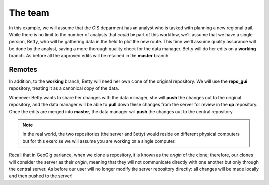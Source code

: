 The team
========

In this example, we will assume that the GIS deparment has an analyst who is tasked with planning a new regional trail. While there is no limit to the number of analysts that *could* be part of this workflow, we'll assume that we have a single persion, Betty, who will be gathering data in the field to plot the new route. This time we'll assume quality assurance will be done by the analyst, saving a more thorough quality check for the data manager. Betty will do her edits on a **working** branch. As before all the approved edits will be retained in the **master** branch.

Remotes
-------

In addition, to the **working** branch, Betty will need her own clone of the original repository.  We will use the **repo_gui** repository, treating it as a canonical copy of the data.

Whenever Betty wants to share her changes with the data manager, she will **push** the changes out to the original repository, and the data manager will be able to **pull** down these changes from the server for review in the **qa** repository. Once the edits are merged into **master**, the data manager will **push** the changes out to the central repository.

.. note:: In the real world, the two repositories (the server and Betty) would reside on different physical computers but for this exercise we will assume you are working on a single computer.

Recall that in GeoGig parlance, when we clone a repository, it is known as the *origin* of the clone; therefore, our clones will consider the server as their *origin*, meaning that they will not communicate directly with one another but only through the central server. As before our user will no longer modify the server repository directly: all changes will be made locally and then pushed to the server!
